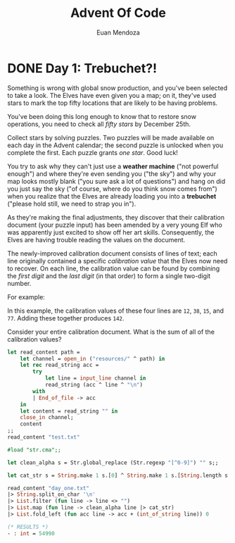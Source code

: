 #+title: Advent Of Code
#+author: Euan Mendoza

* DONE Day 1: Trebuchet?!

Something is wrong with global snow production, and you've been selected to take
a look. The Elves have even given you a map; on it, they've used stars to mark
the top fifty locations that are likely to be having problems.

You've been doing this long enough to know that to restore snow operations, you
need to check all /fifty stars/ by December 25th.

Collect stars by solving puzzles. Two puzzles will be made available on each day
in the Advent calendar; the second puzzle is unlocked when you complete the
first. Each puzzle grants /one star/. Good luck!

You try to ask why they can't just use a *weather machine* ("not powerful enough")
and where they're even sending you ("the sky") and why your map looks mostly
blank ("you sure ask a lot of questions") and hang on did you just say the sky
("of course, where do you think snow comes from") when you realize that the
Elves are already loading you into a *trebuchet* ("please hold still, we need to
strap you in").

As they're making the final adjustments, they discover that their calibration
document (your puzzle input) has been amended by a very young Elf who was
apparently just excited to show off her art skills. Consequently, the Elves are
having trouble reading the values on the document.

The newly-improved calibration document consists of lines of text; each line
originally contained a specific /calibration value/ that the Elves now need to
recover. On each line, the calibration value can be found by combining the /first
digit/ and the /last digit/ (in that order) to form a single two-digit number.

For example:

#+BEGIN_EXPORT ascii
1abc2
pqr3stu8vwx
a1b2c3d4e5f
treb7uchet
#+END_EXPORT

In this example, the calibration values of these four lines are =12=, =38=, =15=, and
=77=. Adding these together produces =142=.

Consider your entire calibration document. What is the sum of all of the
calibration values?

#+BEGIN_SRC ocaml :results silent
let read_content path =
    let channel = open_in ("resources/" ^ path) in
    let rec read_string acc =
        try
            let line = input_line channel in
            read_string (acc ^ line ^ "\n")
        with
        | End_of_file -> acc
    in
    let content = read_string "" in
    close_in channel;
    content
;;
read_content "test.txt"
#+END_SRC

#+BEGIN_SRC ocaml :results value code
#load "str.cma";;

let clean_alpha s = Str.global_replace (Str.regexp "[^0-9]") "" s;;

let cat_str s = String.make 1 s.[0] ^ String.make 1 s.[String.length s - 1];;

read_content "day_one.txt"
|> String.split_on_char '\n'
|> List.filter (fun line -> line <> "")
|> List.map (fun line -> clean_alpha line |> cat_str)
|> List.fold_left (fun acc line -> acc + (int_of_string line)) 0
#+END_SRC

#+begin_src ocaml
(* RESULTS *)
- : int = 54990
#+end_src
